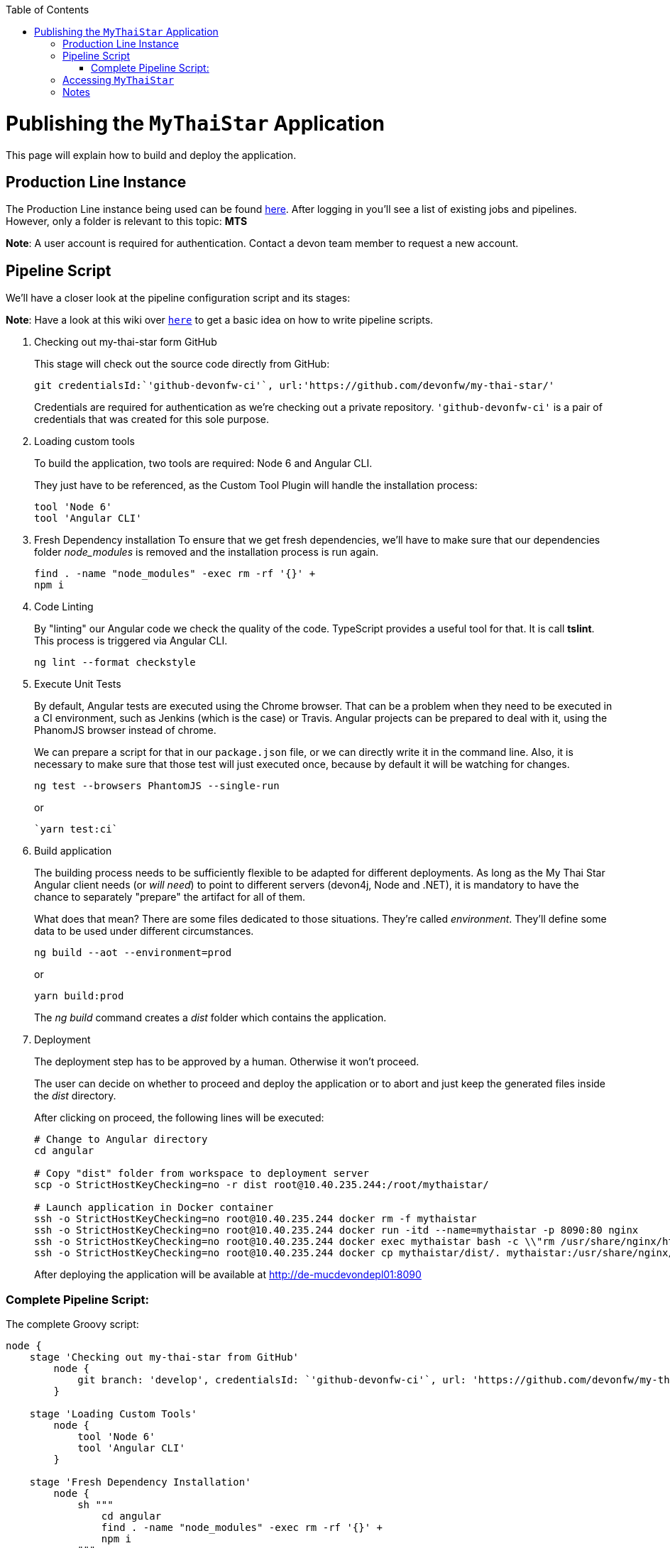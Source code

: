 :toc: macro
toc::[]

= Publishing the `MyThaiStar` Application

This page will explain how to build and deploy the application.

== Production Line Instance

The Production Line instance being used can be found https://devon.s2-eu.capgemini.com[here]. After logging in you'll see a list of existing jobs and pipelines. 
However, only a folder is relevant to this topic: *MTS*

*Note*: A user account is required for authentication. Contact a devon team member to request a new account.

== Pipeline Script

We'll have a closer look at the pipeline configuration script and its stages:

*Note*: Have a look at this wiki over `https://github.com/devonfw/devon-ci/wiki/guide-devonci-jenkins-pipeline[here]` to get a basic idea on how to write pipeline scripts.

. Checking out my-thai-star form GitHub
+
This stage will check out the source code directly from GitHub:
+
[source, groovy]
----
git credentialsId:`'github-devonfw-ci'`, url:'https://github.com/devonfw/my-thai-star/'
----
+
Credentials are required for authentication as we're checking out a private repository. `'github-devonfw-ci'` is a pair of credentials that was created for this sole purpose. 
. Loading custom tools
+
To build the application, two tools are required: Node 6 and Angular CLI.
+
They just have to be referenced, as the Custom Tool Plugin will handle the installation process:
+
[source, groovy]
----
tool 'Node 6'
tool 'Angular CLI'
----
+
. Fresh Dependency installation
To ensure that we get fresh dependencies, we'll have to make sure that our dependencies folder _node_modules_ is removed and the installation process is run again.
+
[source, groovy]
----
find . -name "node_modules" -exec rm -rf '{}' +
npm i
----
+
. Code Linting
+
By "linting" our Angular code we check the quality of the code. TypeScript provides a useful tool for that. It is call *tslint*. This process is triggered via Angular CLI.
+
[source, groovy]
----
ng lint --format checkstyle
----
+
. Execute Unit Tests
+
By default, Angular tests are executed using the Chrome browser. That can be a problem when they need to be executed in a CI environment, such as Jenkins (which is the case) or Travis. Angular projects can be prepared to deal with it, using the PhanomJS browser instead of chrome.
+
We can prepare a script for that in our `package.json` file, or we can directly write it in the command line. Also, it is necessary to make sure that those test will just executed once, because by default it will be watching for changes.
+
[source, groovy]
----
ng test --browsers PhantomJS --single-run
----
+
or
+
[source, groovy]
----
`yarn test:ci`
----
+
. Build application
+
The building process needs to be sufficiently flexible to be adapted for different deployments. As long as the My Thai Star Angular client needs (or _will need_) to point to different servers (devon4j, Node and .NET), it is mandatory to have the chance to separately "prepare" the artifact for all of them. 
+
What does that mean? There are some files dedicated to those situations. They're called _environment_. They'll define some data to be used under different circumstances.
+
[source, groovy]
----
ng build --aot --environment=prod
----
+
or
+
[source, groovy]
----
yarn build:prod
----
+
The _ng build_ command creates a _dist_ folder which contains the application.
+
. Deployment
+
The deployment step has to be approved by a human. Otherwise it won't proceed.
+
The user can decide on whether to proceed and deploy the application or to abort and just keep the generated files inside the _dist_ directory.
+
After clicking on proceed, the following lines will be executed:
+
[source, groovy]
----
# Change to Angular directory
cd angular

# Copy "dist" folder from workspace to deployment server
scp -o StrictHostKeyChecking=no -r dist root@10.40.235.244:/root/mythaistar/

# Launch application in Docker container
ssh -o StrictHostKeyChecking=no root@10.40.235.244 docker rm -f mythaistar
ssh -o StrictHostKeyChecking=no root@10.40.235.244 docker run -itd --name=mythaistar -p 8090:80 nginx
ssh -o StrictHostKeyChecking=no root@10.40.235.244 docker exec mythaistar bash -c \\"rm /usr/share/nginx/html/*\\"
ssh -o StrictHostKeyChecking=no root@10.40.235.244 docker cp mythaistar/dist/. mythaistar:/usr/share/nginx/html/
----
+
After deploying the application will be available at http://de-mucdevondepl01:8090[http://de-mucdevondepl01:8090]

=== Complete Pipeline Script:

The complete Groovy script:

[source, groovy]
----
node {
    stage 'Checking out my-thai-star from GitHub'
        node {
            git branch: 'develop', credentialsId: `'github-devonfw-ci'`, url: 'https://github.com/devonfw/my-thai-star/'
        }

    stage 'Loading Custom Tools'
        node {
            tool 'Node 6'
            tool 'Angular CLI'
        }
    
    stage 'Fresh Dependency Installation'
        node {
            sh """
                cd angular
                find . -name "node_modules" -exec rm -rf '{}' +
                npm i
            """
        }
        
    stage 'Code Linting'
        node {
            sh """
                cd angular
                ng lint --format checkstyle
            """
        }
    
    stage 'Execute Angular tests'
        node {
            sh """
                cd angular
                ng test --browsers PhantomJS --single-run
            """
        }
        
    stage 'Build Application'
        node {
            sh """
                cd angular
                ng build --aot --prod
            """
        }
    
    stage 'Deployment'
        input 'Should this build be deployed?'
            node {
                sshagent (credentials: ['3d0fa2a4-5cf0-4cf5-a3fd-23655eb33c11']) {
                    sh """
                        cd angular
                        # Copy resulting "dist" folder from workspace to deployment server
                        scp -o StrictHostKeyChecking=no -r dist root@10.40.235.244:/root/mythaistar/
                        
                        # Launch application in Docker container
                        ssh -o StrictHostKeyChecking=no root@10.40.235.244 docker rm -f mythaistar
                        ssh -o StrictHostKeyChecking=no root@10.40.235.244 docker run -itd --name=mythaistar -p 8090:80 nginx
                        ssh -o StrictHostKeyChecking=no root@10.40.235.244 docker exec mythaistar bash -c \\"rm /usr/share/nginx/html/*\\"
                        ssh -o StrictHostKeyChecking=no root@10.40.235.244 docker cp mythaistar/dist/. mythaistar:/usr/share/nginx/html/
                    
                    """
                }
                sh 'echo \\"Application available at http://de-mucdevondepl01:8090\\"'
            }
}
----

== Accessing `MyThaiStar`
Finally, the application will be available at this URL: http://de-mucdevondepl01:8090[http://de-mucdevondepl01:8090].

== Notes
Make sure not to launch multiple instances of this pipeline in parallel. While a pipeline is waiting for approval it'll still be blocking a build executor. 
This PL instance is set up to have *two* build executors. 

This means: When launching this pipeline two times in parallel without approving the build, other jobs/pipeline won't be able
to run properly.